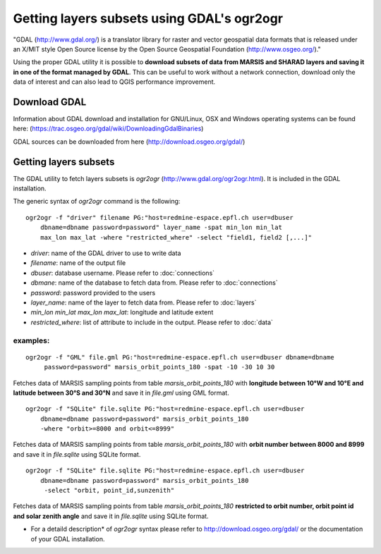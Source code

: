 ===========================================
Getting layers subsets using GDAL's ogr2ogr
===========================================

"GDAL (http://www.gdal.org/) is a translator library for raster and vector geospatial data formats that is released under an X/MIT style Open Source license by the Open Source Geospatial Foundation (http://www.osgeo.org/)."

Using the proper GDAL utility it is possible to **download subsets of data from MARSIS and SHARAD layers and saving it in one of the format managed by GDAL**. This can be useful to work without a network connection, download only the data of interest and can also lead to QGIS performance improvement.

Download GDAL
-------------

Information about GDAL download and installation for GNU/Linux, OSX and Windows operating systems can be found here: (https://trac.osgeo.org/gdal/wiki/DownloadingGdalBinaries)

GDAL sources can be downloaded from here (http://download.osgeo.org/gdal/)

Getting layers subsets
----------------------

The GDAL utility to fetch layers subsets is *ogr2ogr* (http://www.gdal.org/ogr2ogr.html). It is included in the GDAL installation.

The generic syntax of *ogr2ogr* command is the following:

::

    ogr2ogr -f "driver" filename PG:"host=redmine-espace.epfl.ch user=dbuser 
        dbname=dbname password=password" layer_name -spat min_lon min_lat 
        max_lon max_lat -where "restricted_where" -select "field1, field2 [,...]"


* *driver*: name of the GDAL driver to use to write data
* *filename*: name of the output file
* *dbuser*: database username. Please refer to :doc:`connections`
* *dbmane*: name of the database to fetch data from. Please refer to :doc:`connections`
* *password*: password provided to the users
* *layer_name*: name of the layer to fetch data from. Please refer to :doc:`layers`
* *min_lon* *min_lat* *max_lon* *max_lat*: longitude and latitude extent
* *restricted_where*: list of attribute to include in the output. Please refer to :doc:`data`

examples:
^^^^^^^^^
::

    ogr2ogr -f "GML" file.gml PG:"host=redmine-espace.epfl.ch user=dbuser dbname=dbname
         password=password" marsis_orbit_points_180 -spat -10 -30 10 30 

Fetches data of MARSIS sampling points from table *marsis_orbit_points_180* with **longitude between 10°W and 10°E and latitude between 30°S and 30°N** and save it in *file.gml* using GML format.

::

    ogr2ogr -f "SQLite" file.sqlite PG:"host=redmine-espace.epfl.ch user=dbuser 
        dbname=dbname password=password" marsis_orbit_points_180 
        -where "orbit>=8000 and orbit<=8999"


Fetches data of MARSIS sampling points from table *marsis_orbit_points_180* with **orbit number between 8000 and 8999** and save it in *file.sqlite* using SQLite format.

::

    ogr2ogr -f "SQLite" file.sqlite PG:"host=redmine-espace.epfl.ch user=dbuser 
        dbname=dbname password=password" marsis_orbit_points_180
         -select "orbit, point_id,sunzenith"

Fetches data of MARSIS sampling points from table *marsis_orbit_points_180* **restricted to orbit number, orbit point id and solar zenith angle** and save it in *file.sqlite* using SQLite format.


* For a detaild description* of *ogr2ogr* syntax please refer to http://download.osgeo.org/gdal/ or the documentation of your GDAL installation.






